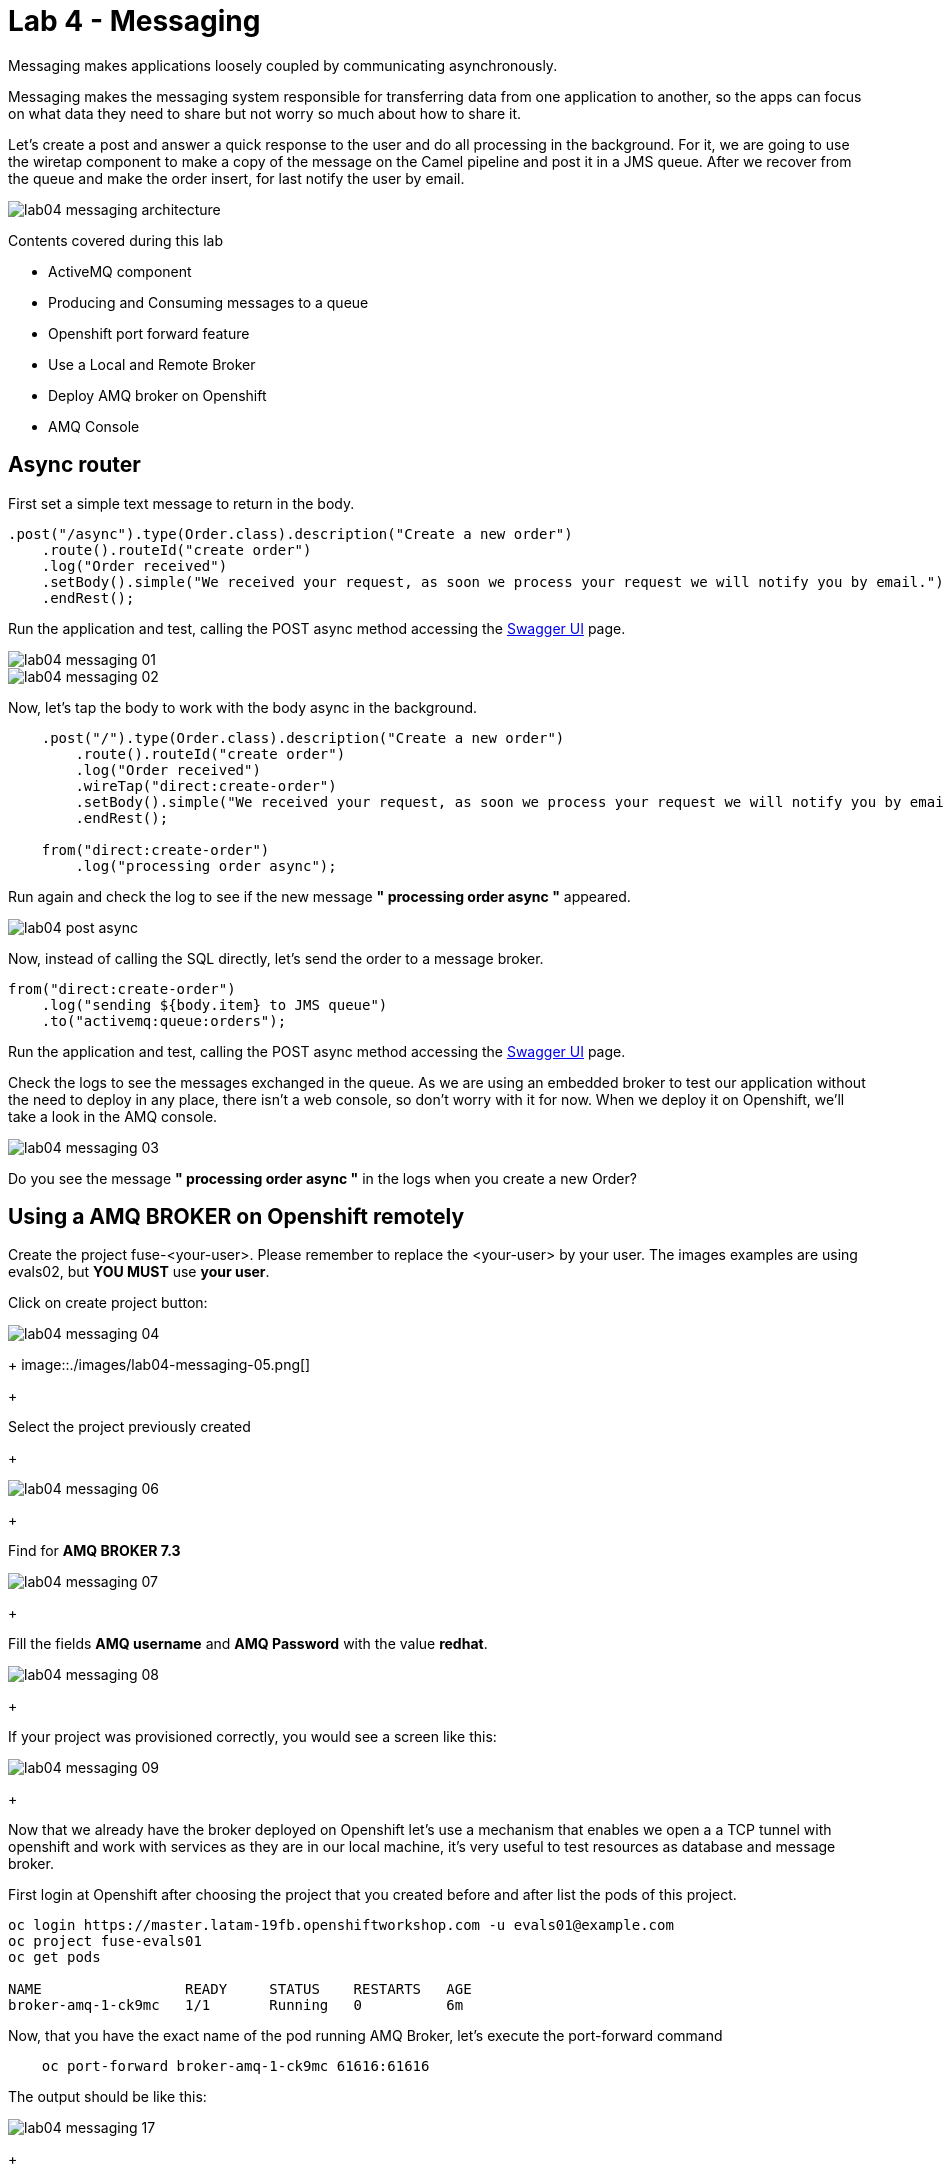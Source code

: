 = Lab 4 - Messaging

Messaging makes applications loosely coupled by communicating asynchronously.

Messaging makes the messaging system responsible for transferring data from one application to another, so the apps can focus on what data they need to share but not worry so much about how to share it.

Let's create a post and answer a quick response to the user and do all processing in the background.
For it, we are going to use the wiretap component to make a copy of the message on the Camel pipeline and post it in a JMS queue. After we recover from the queue and make the order insert, for last notify the user by email.

image::./images/lab04-messaging-architecture.png[]

Contents covered during this lab

* ActiveMQ component
* Producing and Consuming messages to a queue
* Openshift port forward feature
* Use a Local and Remote Broker
* Deploy AMQ broker on Openshift
* AMQ Console

[time=5]
== Async router 

First set a simple text message to return in the body.

[source,java]
----
.post("/async").type(Order.class).description("Create a new order")
    .route().routeId("create order")
    .log("Order received")
    .setBody().simple("We received your request, as soon we process your request we will notify you by email.")
    .endRest();
----

Run the application and test, calling the POST async method accessing the http://localhost:8080/webjars/swagger-ui/index.html?url=/camel/api-doc[Swagger UI] page.

image::./images/lab04-messaging-01.png[]
image::./images/lab04-messaging-02.png[]

Now, let's tap the body to work with the body async in the background. 

[source,java]
----
    .post("/").type(Order.class).description("Create a new order")
        .route().routeId("create order")
        .log("Order received")
        .wireTap("direct:create-order")
        .setBody().simple("We received your request, as soon we process your request we will notify you by email.")
        .endRest();

    from("direct:create-order")
        .log("processing order async");
----

Run again and check the log to see if the new message *" processing order async "* appeared. 

image::./images/lab04-post-async.png[]

Now, instead of calling the SQL directly, let's send the order to a message broker. 

[source,java]
----
from("direct:create-order")
    .log("sending ${body.item} to JMS queue")
    .to("activemq:queue:orders");
----

Run the application and test, calling the POST async method accessing the http://localhost:8080/webjars/swagger-ui/index.html?url=/camel/api-doc[Swagger UI] page.

Check the logs to see the messages exchanged in the queue. As we are using an embedded broker to test our application without the need to deploy in any place, 
there isn't a web console, so don't worry with it for now. 
When we deploy it on Openshift, we'll take a look in the AMQ console.

image::./images/lab04-messaging-03.png[]

[type=verification]
Do you see the message  *" processing order async "* in the logs when you create a new Order?

[time=15]
== Using a AMQ BROKER on Openshift remotely

Create the project fuse-<your-user>. Please remember to replace the <your-user> by your user. 
The images examples are using evals02, but *YOU MUST* use *your user*.

Click on create project button:

image::./images/lab04-messaging-04.png[]
+
image::./images/lab04-messaging-05.png[] 
+

Select the project previously created
+

image::./images/lab04-messaging-06.png[]
+

Find  for *AMQ BROKER 7.3*

image::./images/lab04-messaging-07.png[]
+

Fill the fields *AMQ username* and *AMQ Password* with the value *redhat*.

image::./images/lab04-messaging-08.png[]
+

If your project was provisioned correctly, you would see a screen like this:

image::./images/lab04-messaging-09.png[]
+

Now that we already have the broker deployed on Openshift let's use a mechanism that enables we open a 
a TCP tunnel with openshift and work with services as they are in our local machine, it's very useful to 
test resources as database and message broker.

First login at Openshift after choosing the project that you created before and after list the pods of this project.

[source,bash]
----
oc login https://master.latam-19fb.openshiftworkshop.com -u evals01@example.com
oc project fuse-evals01
oc get pods    

NAME                 READY     STATUS    RESTARTS   AGE
broker-amq-1-ck9mc   1/1       Running   0          6m
----

Now, that you have the exact name of the pod running AMQ Broker, let's execute the port-forward command

[source, bash]
----
    oc port-forward broker-amq-1-ck9mc 61616:61616
----

The output should be like this:

image::./images/lab04-messaging-17.png[]
+

Now, update your application.properties to use the local broker instead of the embedded one. 
Open the file *application.properties* and uncomment the line below:

[source, bash]
----

# PORT-FORWARD BROKER
activemq.broker.url=tcp://localhost:61616

----

And comment on this:

[source, bash]
----

# EMBEDDED BROKER
# activemq.broker.url=vm://localhost

----

Run your integration and create an order using the /order/async HTTP POST method.

Click on the AMQ console URL:

image::./images/lab04-messaging-09.png[]
+

Choose *AMQ Console* option:

image::./images/lab04-messaging-10.png[]
image::./images/lab04-messaging-12.png[]
+

On the *Artemis* item on horizontal Menu, select *Addresses*

image::./images/lab04-messaging-13.png[]
+

Now that you see the message metrics. Create many (like 10) new orders, using the /order/async HTTP POST method.

Look to the metrics again, you should se some messages on the Message Count column.

image::./images/lab04-messaging-15.png[]
+

Everything should work fine, to simulate the entire flow, let's now do another route to consume and persist this information. 
This second router could be another system consuming this message. Remember that this kind of architecture aims decouple. 
It could do retries in case of failures, scale independent of the consumer/producer, etc.

[source,java]
----
// Consume from the message broker queue
from("activemq:queue:orders")
    .log("received ${body.item} from JMS queue")
    .to(this.insertOrder)
    .to("mock:notify-by-email");
----

Rerun the integration and look to the messages on the console after the startup

image::./images/lab04-messaging-14.png[]